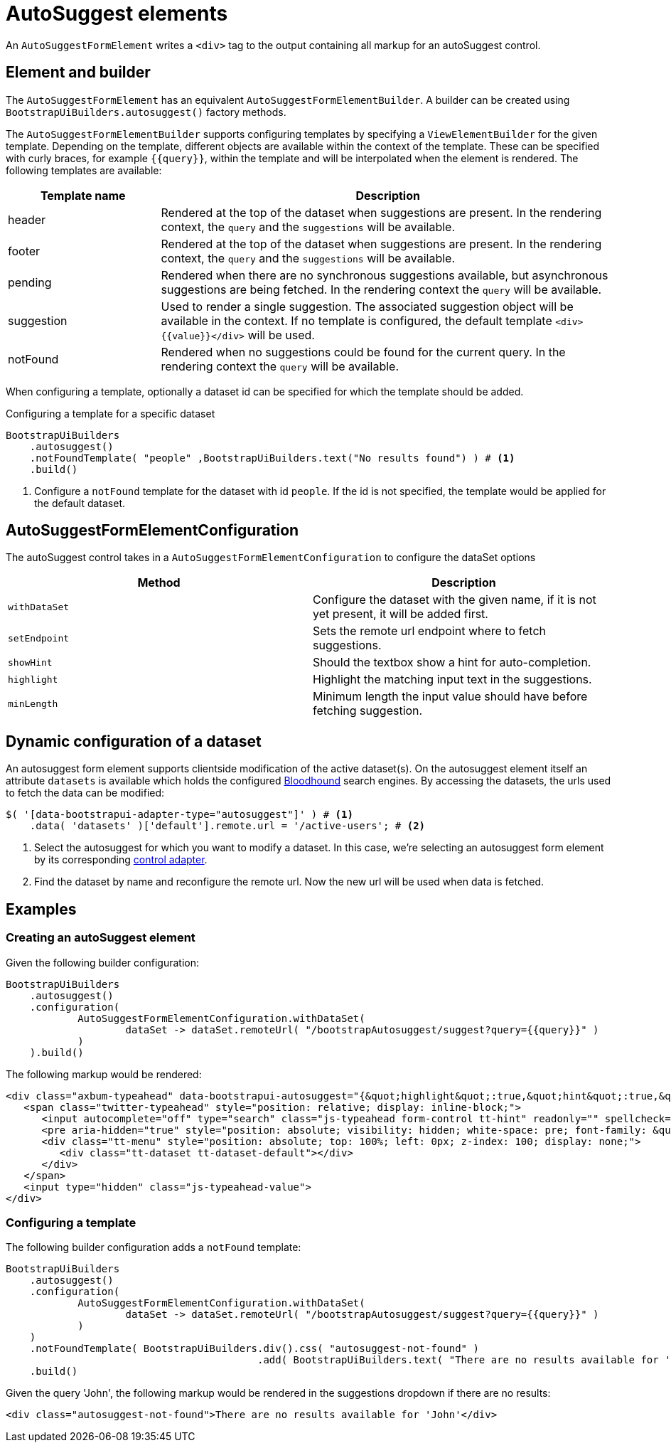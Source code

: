 = AutoSuggest elements

An `AutoSuggestFormElement` writes a `<div>` tag to the output containing all markup for an autoSuggest control.

== Element and builder

The `AutoSuggestFormElement` has an equivalent `AutoSuggestFormElementBuilder`.
A builder can be created using `BootstrapUiBuilders.autosuggest()` factory methods.

The `AutoSuggestFormElementBuilder` supports configuring templates by specifying a `ViewElementBuilder` for the given template.
Depending on the template, different objects are available within the context of the template.
These can be specified with curly braces, for example `{\{query}}`, within the template and will be interpolated when the element is rendered.
The following templates are available:

[options=header,cols="1,3"]
|===

| Template name
| Description

| header
| Rendered at the top of the dataset when suggestions are present.
In the rendering context, the `query` and the `suggestions` will be available.

| footer
| Rendered at the top of the dataset when suggestions are present.
In the rendering context, the `query` and the `suggestions` will be available.

| pending
| Rendered when there are no synchronous suggestions available, but asynchronous suggestions are being fetched.
In the rendering context the `query` will be available.

| suggestion
| Used to render a single suggestion.
The associated suggestion object will be available in the context.
If no template is configured, the default template `<div>{\{value}}</div>` will be used.

| notFound
| Rendered when no suggestions could be found for the current query.
In the rendering context the `query` will be available.

|===

When configuring a template, optionally a dataset id can be specified for which the template should be added.

.Configuring a template for a specific dataset
[source,java,indent=0]
----
BootstrapUiBuilders
    .autosuggest()
    .notFoundTemplate( "people" ,BootstrapUiBuilders.text("No results found") ) # <1>
    .build()
----
<1> Configure a `notFound` template for the dataset with id `people`.
If the id is not specified, the template would be applied for the default dataset.

== AutoSuggestFormElementConfiguration
The autoSuggest control takes in a `AutoSuggestFormElementConfiguration` to configure the dataSet options

[options=header,cols="1,1"]
|===

| Method
| Description

| `withDataSet`
| Configure the dataset with the given name, if it is not yet present, it will be added first.

| `setEndpoint`
| Sets the remote url endpoint where to fetch suggestions.

| `showHint`
| Should the textbox show a hint for auto-completion.

| `highlight`
| Highlight the matching input text in the suggestions.

| `minLength`
| Minimum length the input value should have before fetching suggestion.

|===

[#dynamic-configuration-dataset]
== Dynamic configuration of a dataset

An autosuggest form element supports clientside modification of the active dataset(s).
On the autosuggest element itself an attribute `datasets` is available which holds the configured https://github.com/twitter/typeahead.js/blob/master/doc/bloodhound.md[Bloodhound] search engines.
By accessing the datasets, the urls used to fetch the data can be modified:

[source,javascript,indent=0]
----
$( '[data-bootstrapui-adapter-type="autosuggest"]' ) # <1>
    .data( 'datasets' )['default'].remote.url = '/active-users'; # <2>
----
<1> Select the autosuggest for which you want to modify a dataset.
In this case, we're selecting an autosuggest form element by its corresponding xref:control-adapters/autosuggest-adapter.adoc[control adapter].
<2> Find the dataset by name and reconfigure the remote url.
Now the new url will be used when data is fetched.

== Examples

=== Creating an autoSuggest element

Given the following builder configuration:

[source,java,indent=0]
----
BootstrapUiBuilders
    .autosuggest()
    .configuration(
            AutoSuggestFormElementConfiguration.withDataSet(
                    dataSet -> dataSet.remoteUrl( "/bootstrapAutosuggest/suggest?query={{query}}" )
            )
    ).build()
----

The following markup would be rendered:

[source,html,indent=0]
----
<div class="axbum-typeahead" data-bootstrapui-autosuggest="{&quot;highlight&quot;:true,&quot;hint&quot;:true,&quot;minLength&quot;:1,&quot;_datasets&quot;:[{&quot;name&quot;:&quot;default&quot;,&quot;bloodhound&quot;:{&quot;remote&quot;:{&quot;url&quot;:&quot;/bootstrapAutosuggest/suggest?query={{query}}&quot;}}}]}">
   <span class="twitter-typeahead" style="position: relative; display: inline-block;">
      <input autocomplete="off" type="search" class="js-typeahead form-control tt-hint" readonly="" spellcheck="false" tabindex="-1" dir="ltr" style="position: absolute; top: 0px; left: 0px; border-color: transparent; box-shadow: none; opacity: 1; background: none 0% 0% / auto repeat scroll padding-box border-box rgb(255, 255, 255);"><input autocomplete="off" type="search" class="js-typeahead form-control tt-input" spellcheck="false" dir="auto" style="position: relative; vertical-align: top; background-color: transparent;">
      <pre aria-hidden="true" style="position: absolute; visibility: hidden; white-space: pre; font-family: &quot;Helvetica Neue&quot;, Helvetica, Arial, sans-serif; font-size: 14px; font-style: normal; font-variant: normal; font-weight: 400; word-spacing: 0px; letter-spacing: 0px; text-indent: 0px; text-rendering: auto; text-transform: none;"></pre>
      <div class="tt-menu" style="position: absolute; top: 100%; left: 0px; z-index: 100; display: none;">
         <div class="tt-dataset tt-dataset-default"></div>
      </div>
   </span>
   <input type="hidden" class="js-typeahead-value">
</div>
----

=== Configuring a template

The following builder configuration adds a `notFound` template:

[source,java,indent=0]
----
BootstrapUiBuilders
    .autosuggest()
    .configuration(
            AutoSuggestFormElementConfiguration.withDataSet(
                    dataSet -> dataSet.remoteUrl( "/bootstrapAutosuggest/suggest?query={{query}}" )
            )
    )
    .notFoundTemplate( BootstrapUiBuilders.div().css( "autosuggest-not-found" )
                                          .add( BootstrapUiBuilders.text( "There are no results available for '{{query}}'" ) ) ) # <1>
    .build()
----

Given the query 'John', the following markup would be rendered in the suggestions dropdown if there are no results:

[source,html,indent=0]
----
<div class="autosuggest-not-found">There are no results available for 'John'</div>
----